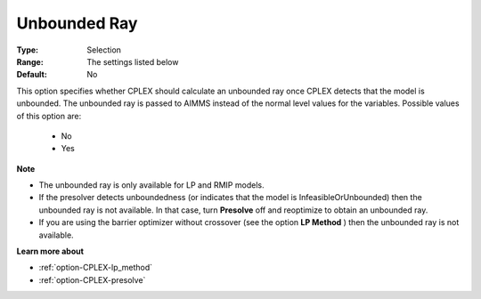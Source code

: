 .. _option-CPLEX-unbounded_ray:


Unbounded Ray
=============



:Type:	Selection	
:Range:	The settings listed below	
:Default:	No	



This option specifies whether CPLEX should calculate an unbounded ray once CPLEX detects that the model is unbounded. The unbounded ray is passed to AIMMS instead of the normal level values for the variables. Possible values of this option are:



    *	No
    *	Yes




**Note** 

*	The unbounded ray is only available for LP and RMIP models.
*	If the presolver detects unboundedness (or indicates that the model is InfeasibleOrUnbounded) then the unbounded ray is not available. In that case, turn **Presolve**  off and reoptimize to obtain an unbounded ray.
*	If you are using the barrier optimizer without crossover (see the option **LP Method** ) then the unbounded ray is not available. 




**Learn more about** 

*	:ref:`option-CPLEX-lp_method`  
*	:ref:`option-CPLEX-presolve`  
